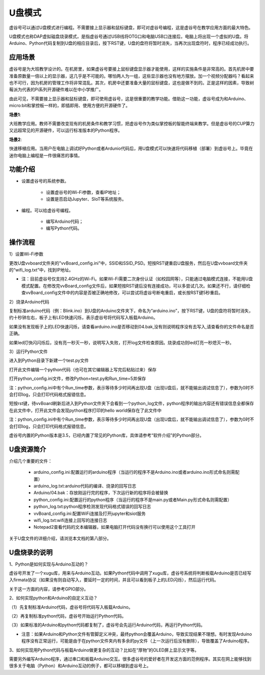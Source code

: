 

U盘模式
===========================

虚谷号可以通过U盘模式进行编程。不需要接上显示器和鼠标键盘，即可对虚谷号编程，这是虚谷号在教学应用方面的最大特色。

U盘模式也称DAP虚拟磁盘烧录模式，是指虚谷号通过USB线将OTG口和电脑USB口连接后，电脑上将出现一个虚拟的U盘。将Arduino、Python代码复制到U盘的相应目录后，按下RST键，U盘的盘符将暂时消失，当再次出现盘符时，程序已经成功执行。

.. image:: ../images/02/u-driver07.jpg

-------------------------
应用场景
-------------------------

虚谷号是为大班教学设计的。在机房里，如果虚谷号要接上鼠标键盘显示器才能使用，这样的实施条件是非常高的。首先机房中要准备原数量一倍以上的显示器，这几乎是不可能的。哪怕两人为一组，这些显示器也没有地方摆放。加一个视频分配器吗？看起来也不可行，因为机房的管理工作将非常混乱。其次，机房中还要准备大量的鼠标键盘，这也是做不到的。正是这样的因素，导致树莓派为代表的Pi系列开源硬件难以在中小学推广。

.. image:: ../images/02/u-driver01.jpg

由此可见，不需要接上显示器和鼠标键盘，即可使用虚谷号，这是很重要的教学功能。借助这一功能，虚谷号成为和Arduino、micro:bit和掌控板一样的，即插即用、使用方便的开源硬件了。

**场景1**:

大班教学应用。教师不需要改变现有的机房条件和教学习惯，把虚谷号作为类似掌控板的智能终端来教学。但是虚谷号的CUP算力又远超常见的开源硬件，可以运行标准版本的Python程序。

**场景2**:

快速移植应用。当用户在电脑上调试好Python或者Ardunio代码后，用U盘模式可以快速将代码移植（部署）到虚谷号上。毕竟在迷你电脑上编程是一件很痛苦的事情。

-------------------------
功能介绍
-------------------------

- 设置虚谷号的系统参数。

	- 设置虚谷号的Wi-Fi参数，查看IP地址；
	- 设置是否启动Jupyter、SIoT等系统服务。

- 编程。可以给虚谷号编程。

	- 编写Arduino代码；
	- 编写Python代码。

------------------------------
操作流程
------------------------------

1）设置Wi-Fi参数

更改U盘vvboard文件夹的”vvBoard_config.ini”中，SSID和SSID_PSD。短按RST键重启U盘服务，然后在U盘vvboard文件夹的“wifi_log.txt”中，找到IP地址。

- 注：目前虚谷号仅支持2.4GHz的Wi-Fi。如果Wi-Fi需要二次身份认证（如校园网等），只能通过电脑模式连接，不能用U盘模式配置。在修改完vvBoard_config文件后，如果短按RST键后没有连接成功，可以多尝试几次。如果还不行，请仔细检查vvBoard_config文件中的内容是否被正确地修改，可以尝试将虚谷号断电重启，或长按RST键5秒重启。

.. image:: ../images/02/u-driver02.jpg

2）烧录Arduino代码

复制标准arduino代码（例：Blink.ino）到U盘的Arduino文件夹下，命名为“arduino.ino”，按下RST键，U盘的盘符将暂时消失，约十秒钟左右，板子上有LED快速闪烁，表示虚谷号将代码写入板载Arduino。

.. image:: ../images/02/u-driver04.jpg

如果没有发现板子上的LED快速闪烁，请查看arduino.ino是否移动到04.bak,没有则说明程序没有去写入,请查看你的文件命名是否正确。

.. image:: ../images/02/u-driver05.jpg

如果led灯快闪闪烁后，没有亮一秒灭一秒，说明写入失败，打开log文件检查原因。烧录成功则led灯亮一秒熄灭一秒。

3）运行Python文件

进入到Python目录下新建一个test.py文件

.. image:: ../images/02/u-driver08.jpg

打开此文件编辑一个python代码（也可在其它编辑器上写完后粘贴过来）保存

.. image:: ../images/02/u-driver09.jpg

打开python_config.ini文件，修改Python=test.py和Run_time=5并保存

注：python_config.ini中有个Run_time参数，表示等待多少时间再出现U盘（出现U盘后，就不能输出调试信息了），参数为0时不会打印log，只会打印代码格式报错信息。

.. image:: ../images/02/u-driver10.jpg

短按rst键，待vvBoard刷新后进入到Python文件夹下会看到一个python_log文件，python程序的输出内容还有错误信息全都保存在此文件中，打开此文件会发现python程序打印的hello world保存在了此文件中

.. image:: ../images/02/u-driver11.jpg

注：python_config.ini中有个Run_time参数，表示等待多少时间再出现U盘（出现U盘后，就不能输出调试信息了），参数为0时不会打印log，只会打印代码格式报错信息。



虚谷号内置的Python版本是3.5，已经内置了常见的Python库，具体请参考“软件介绍”的Python部分。


-------------------------------
U盘资源简介
-------------------------------

介绍几个重要的文件：

	- arduino_config.ini:配置运行的arduino程序（当运行的程序不是Arduino.ino或者arduino.ino形式命名则需配置）

	- arduino_log.txt:arduino代码的编译、烧录的回写日志

	- Arduino/04.bak：存放刚运行完的程序，下次运行新的程序将会被替换

	- python_config.ini:配置运行的python程序（当运行的程序不是main.py或者Main.py形式命名则需配置）

	- python_log.txt:python程序检测发现代码格式错误的回写日志

	- vvBoard_config.ini:配置WiFi连接及打开jupyter和siot服务

	- wifi_log.txt:wifi连接上回写的连接日志

        - Notepad2查看代码的文本编辑器，如果电脑打开代码没有换行可以使用这个工具打开


关于U盘文件的详细介绍，请浏览本文档的第八部分。

----------------------------------
U盘烧录的说明
----------------------------------

1、Python是如何实现与Arduino互动的？

虚谷号开发了一个xugu库，用来与Arduino互动。如果Python代码中调用了xugu库，虚谷号系统将判断板载Arduino是否已经写入firmata协议（如果没有则自动写入，要延时一定的时间，并且可以看到板子上的LED闪烁），然后运行代码。

关于这一方面的内容，请参考GPIO部分。

2、如何实现python和Arduino的自定义互动？

（1）先复制标准Arduino代码，虚谷号将代码写入板载Arduino。

（2）再复制标准python代码，虚谷号开始运行Python代码。

（3）如果标准的Arduino和python代码都复制了，虚谷号会先运行Arduino代码，再运行Python代码。

- 注意：如果Arduino和Python文件有管脚定义冲突，最终python会覆盖Arduino，导致实现结果不理想。有时发现Arduino程序没有正常运行，可能是由于在python文件夹内有多余的py文件（上一次运行后没有删除），导致覆盖了Arduino程序。

3、如何实现用Python代码与板载Arduino做更复杂的互动？比如在“厚物”的OLED屏上显示文字等。

需要另外编写Arduino程序，通过串口和板载Arduino交互。很多虚谷号的爱好者在开发这方面的范例程序。其实在网上能够找到很多关于电脑（Python）和Arduino互动的例子，都可以移植到虚谷号上。


